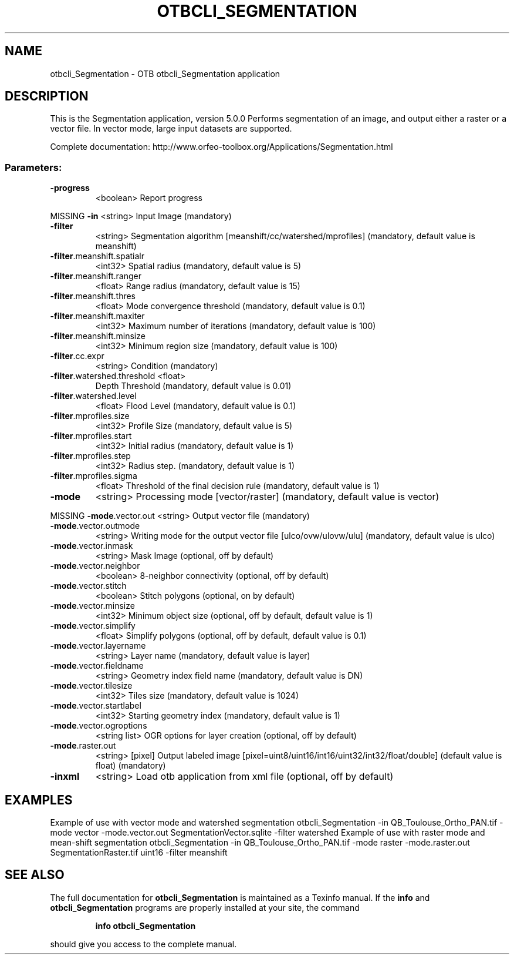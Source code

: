 .\" DO NOT MODIFY THIS FILE!  It was generated by help2man 1.46.4.
.TH OTBCLI_SEGMENTATION "1" "September 2015" "otbcli_Segmentation 5.0.0" "User Commands"
.SH NAME
otbcli_Segmentation \- OTB otbcli_Segmentation application
.SH DESCRIPTION
This is the Segmentation application, version 5.0.0
Performs segmentation of an image, and output either a raster or a vector file. In vector mode, large input datasets are supported.
.PP
Complete documentation: http://www.orfeo\-toolbox.org/Applications/Segmentation.html
.SS "Parameters:"
.TP
\fB\-progress\fR
<boolean>        Report progress
.PP
MISSING \fB\-in\fR                         <string>         Input Image  (mandatory)
.TP
\fB\-filter\fR
<string>         Segmentation algorithm [meanshift/cc/watershed/mprofiles] (mandatory, default value is meanshift)
.TP
\fB\-filter\fR.meanshift.spatialr
<int32>          Spatial radius  (mandatory, default value is 5)
.TP
\fB\-filter\fR.meanshift.ranger
<float>          Range radius  (mandatory, default value is 15)
.TP
\fB\-filter\fR.meanshift.thres
<float>          Mode convergence threshold  (mandatory, default value is 0.1)
.TP
\fB\-filter\fR.meanshift.maxiter
<int32>          Maximum number of iterations  (mandatory, default value is 100)
.TP
\fB\-filter\fR.meanshift.minsize
<int32>          Minimum region size  (mandatory, default value is 100)
.TP
\fB\-filter\fR.cc.expr
<string>         Condition  (mandatory)
.TP
\fB\-filter\fR.watershed.threshold <float>
Depth Threshold  (mandatory, default value is 0.01)
.TP
\fB\-filter\fR.watershed.level
<float>          Flood Level  (mandatory, default value is 0.1)
.TP
\fB\-filter\fR.mprofiles.size
<int32>          Profile Size  (mandatory, default value is 5)
.TP
\fB\-filter\fR.mprofiles.start
<int32>          Initial radius  (mandatory, default value is 1)
.TP
\fB\-filter\fR.mprofiles.step
<int32>          Radius step.  (mandatory, default value is 1)
.TP
\fB\-filter\fR.mprofiles.sigma
<float>          Threshold of the final decision rule  (mandatory, default value is 1)
.TP
\fB\-mode\fR
<string>         Processing mode [vector/raster] (mandatory, default value is vector)
.PP
MISSING \fB\-mode\fR.vector.out            <string>         Output vector file  (mandatory)
.TP
\fB\-mode\fR.vector.outmode
<string>         Writing mode for the output vector file [ulco/ovw/ulovw/ulu] (mandatory, default value is ulco)
.TP
\fB\-mode\fR.vector.inmask
<string>         Mask Image  (optional, off by default)
.TP
\fB\-mode\fR.vector.neighbor
<boolean>        8\-neighbor connectivity  (optional, off by default)
.TP
\fB\-mode\fR.vector.stitch
<boolean>        Stitch polygons  (optional, on by default)
.TP
\fB\-mode\fR.vector.minsize
<int32>          Minimum object size  (optional, off by default, default value is 1)
.TP
\fB\-mode\fR.vector.simplify
<float>          Simplify polygons  (optional, off by default, default value is 0.1)
.TP
\fB\-mode\fR.vector.layername
<string>         Layer name  (mandatory, default value is layer)
.TP
\fB\-mode\fR.vector.fieldname
<string>         Geometry index field name  (mandatory, default value is DN)
.TP
\fB\-mode\fR.vector.tilesize
<int32>          Tiles size  (mandatory, default value is 1024)
.TP
\fB\-mode\fR.vector.startlabel
<int32>          Starting geometry index  (mandatory, default value is 1)
.TP
\fB\-mode\fR.vector.ogroptions
<string list>    OGR options for layer creation  (optional, off by default)
.TP
\fB\-mode\fR.raster.out
<string> [pixel] Output labeled image  [pixel=uint8/uint16/int16/uint32/int32/float/double] (default value is float) (mandatory)
.TP
\fB\-inxml\fR
<string>         Load otb application from xml file  (optional, off by default)
.SH EXAMPLES
Example of use with vector mode and watershed segmentation
otbcli_Segmentation \-in QB_Toulouse_Ortho_PAN.tif \-mode vector \-mode.vector.out SegmentationVector.sqlite \-filter watershed
Example of use with raster mode and mean\-shift segmentation
otbcli_Segmentation \-in QB_Toulouse_Ortho_PAN.tif \-mode raster \-mode.raster.out SegmentationRaster.tif uint16 \-filter meanshift
.PP

.SH "SEE ALSO"
The full documentation for
.B otbcli_Segmentation
is maintained as a Texinfo manual.  If the
.B info
and
.B otbcli_Segmentation
programs are properly installed at your site, the command
.IP
.B info otbcli_Segmentation
.PP
should give you access to the complete manual.
